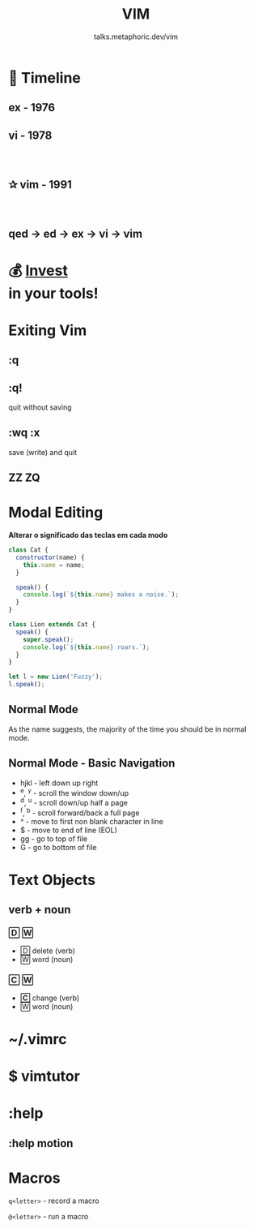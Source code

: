 #+TITLE: VIM
#+SUBTITLE: talks.metaphoric.dev/vim
#+EMAIL: b-coimbra@hotmail.com
#+OPTIONS: toc:nil timestamp:nil num:nil \n:t
#+html_head_extra: <link href="https://fonts.googleapis.com/icon?family=Material+Icons" rel="stylesheet">
#+html_head_extra: <link href="https://fonts.googleapis.com/icon?family=Material+Icons+Outlined" rel="stylesheet">
#+EXPORT_FILE_NAME: docs/vim/index.html
#+REVEAL_ROOT: https://cdn.jsdelivr.net/npm/reveal.js
#+REVEAL_TITLE_SLIDE_BACKGROUND: ./images/background.png
#+REVEAL_TITLE_SLIDE_BACKGROUND_OPACITY: 0.3
#+REVEAL_THEME: night
#+REVEAL_TRANS: linear

# @@html:<i class="material-icons-outlined">calendar_today</i>@@

* 📅 Timeline
  :PROPERTIES:
  :reveal_background: #195756
  :END:

** ex - 1976
   :PROPERTIES:
   :reveal_background: #0d3d3c
   :END:

** vi - 1978
   :PROPERTIES:
   :reveal_background: #083030
   :END:

*** ⠀
    :PROPERTIES:
    :reveal_background: ./images/adm-3a.jpg
    :reveal_background_size: 1800px
    :reveal_background_trans: slide
    :END:

** ✰ vim - 1991
   :PROPERTIES:
   :reveal_background: #042424
   :END:

*** ⠀
    :PROPERTIES:
    :reveal_background: ./images/adm-3a-keyboard.png
    :reveal_background_size: 1500px
    :reveal_background_trans: slide
    :END:

** qed → ed → ex → vi → vim
   :PROPERTIES:
   :reveal_background: #021c1c
   :END:

* 💰 _Invest_ @@latex:\\@@ @@html:<br>@@ in your tools!
  :PROPERTIES:
  :reveal_background: #1a1e29
  :END:

* Exiting Vim

  #+ATTR_HTML: :width 45% :align center
  [[./images/trying-vim.webp]]

** :q
** :q!

   #+ATTR_REVEAL: :frag (appear)
   quit without saving

** :wq :x

   #+ATTR_REVEAL: :frag (appear)
   save (write) and quit

** ZZ ZQ
* Modal Editing
  :PROPERTIES:
  :reveal_background: #32386E
  :END:

  #+ATTR_REVEAL: :frag (appear)
  *Alterar o significado das teclas em cada modo*

  #+begin_src js
    class Cat {
      constructor(name) {
        this.name = name;
      }

      speak() {
        console.log(`${this.name} makes a noise.`);
      }
    }

    class Lion extends Cat {
      speak() {
        super.speak();
        console.log(`${this.name} roars.`);
      }
    }

    let l = new Lion('Fuzzy');
    l.speak();
  #+end_src

** Normal Mode
   :PROPERTIES:
   :reveal_background: #454D6B
   :END:

   As the name suggests, the majority of the time you should be in normal mode.

** Normal Mode - Basic Navigation

   #+ATTR_REVEAL: :frag (appear)
    - hjkl - left down up right
    - ^e, ^y - scroll the window down/up
    - ^d, ^u - scroll down/up half a page
    - ^f, ^b - scroll forward/back a full page
    - ^ - move to first non blank character in line
    - $ - move to end of line (EOL)
    - gg - go to top of file
    - G - go to bottom of file

* Text Objects
** verb + noun
*** 🄳 🅆

    #+ATTR_REVEAL: :frag (appear)
   - 🄳 delete (verb)
   - 🅆 word (noun)

*** 🄲 🅆

    #+ATTR_REVEAL: :frag (appear)
   - *🄲* change (verb)
   - 🅆 word (noun)

* ~/.vimrc
  :PROPERTIES:
  :reveal_background: #1d1240
  :END:

* $ vimtutor
* :help
** :help motion
* Macros
  :PROPERTIES:
  :reveal_background: #A767F5
  :END:

  =q<letter>= - record a macro

  =@<letter>= - run a macro
